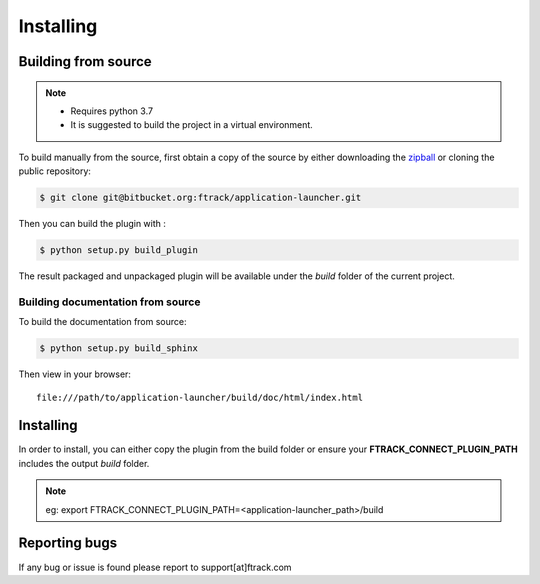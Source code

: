 ..
    :copyright: Copyright (c) 2021 ftrack

##########
Installing
##########


Building from source
====================

.. note::

   * Requires python 3.7
   * It is suggested to build the project in a virtual environment.


To build manually from the source, first obtain a copy of the source by either downloading the
`zipball <https://bitbucket.org/ftrack/application-launcher/get/master.zip>`_ or
cloning the public repository:


.. code-block:: none

    $ git clone git@bitbucket.org:ftrack/application-launcher.git


Then you can build the plugin with :


.. code-block:: none

    $ python setup.py build_plugin


The result packaged and unpackaged plugin will be available under the *build* folder of the current project.


Building documentation from source
----------------------------------

To build the documentation from source:

.. code-block:: none

    $ python setup.py build_sphinx


Then view in your browser::

    file:///path/to/application-launcher/build/doc/html/index.html


Installing
==========

In order to install, you can either copy the plugin from the build folder or ensure your
**FTRACK_CONNECT_PLUGIN_PATH** includes the output *build* folder.

.. note::

    eg: export FTRACK_CONNECT_PLUGIN_PATH=<application-launcher_path>/build


Reporting bugs
==============

If any bug or issue is found please report to support[at]ftrack.com
